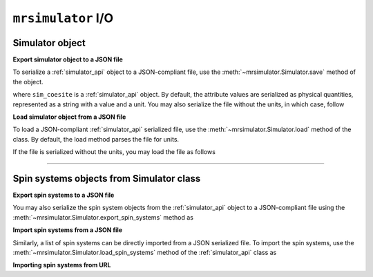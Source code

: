 

.. _load_spin_systems:

``mrsimulator`` I/O
===================

Simulator object
----------------

**Export simulator object to a JSON file**

To serialize a :ref:`simulator_api` object to a JSON-compliant file, use the
:meth:`~mrsimulator.Simulator.save` method of the object.

.. doctest::

    >>> sim_coesite.save('sample_with_units.json')

where ``sim_coesite`` is a :ref:`simulator_api` object.
By default, the attribute values are serialized as physical quantities, represented
as a string with a value and a unit. You may also serialize the file without the
units, in which case, follow

.. doctest::

    >>> sim_coesite.save('sample_no_units.json', with_units=False)


**Load simulator object from a JSON file**

To load a JSON-compliant :ref:`simulator_api` serialized file, use the
:meth:`~mrsimulator.Simulator.load` method of the class. By default, the load method
parses the file for units.

.. doctest::

    >>> from mrsimulator import Simulator
    >>> sim_load_with_units = Simulator.load('sample_with_units.json')
    >>> sim_coesite == sim_load_with_units
    True

If the file is serialized without the units, you may load the file as follows

.. doctest::

    >>> sim_load_no_units = Simulator.load('sample_no_units.json', parse_units=False)
    >>> sim_coesite == sim_load_no_units
    True

.. testsetup::
    >>> import os
    >>> os.remove('sample_with_units.json')
    >>> os.remove('sample_no_units.json')


----


Spin systems objects from Simulator class
-----------------------------------------

**Export spin systems to a JSON file**

You may also serialize the spin system objects from the :ref:`simulator_api` object to
a JSON-compliant file using the :meth:`~mrsimulator.Simulator.export_spin_systems`
method as

.. doctest::

    >>> sim_coesite.export_spin_systems('coesite_spin_systems.json')


**Import spin systems from a JSON file**

Similarly, a list of spin systems can be directly imported from a JSON serialized
file. To import the spin systems, use the
:meth:`~mrsimulator.Simulator.load_spin_systems` method of the :ref:`simulator_api`
class as

.. doctest::

    >>> sim.load_spin_systems('coesite_spin_systems.json')

.. testsetup::
    >>> import os
    >>> os.remove('coesite_spin_systems.json')

**Importing spin systems from URL**

.. testsetup::
    >>> from mrsimulator import Simulator
    >>> sim = Simulator()
    >>> filename = 'https://raw.githubusercontent.com/DeepanshS/mrsimulator-examples/master/spin_systems.json'
    >>> sim.load_spin_systems(filename)
    Downloading '/DeepanshS/mrsimulator-examples/master/spin_systems.json'
    from 'raw.githubusercontent.com' to file 'spin_systems.json'.
    [███████████████████████]

.. doctest::

    >>> from mrsimulator import Simulator # doctest:+SKIP
    >>> sim = Simulator() # doctest:+SKIP

    >>> filename = 'https://raw.githubusercontent.com/DeepanshS/mrsimulator-examples/master/spin_systems.json'

    >>> sim.load_spin_systems(filename) # doctest:+SKIP
    Downloading '/DeepanshS/mrsimulator-examples/master/spin_systems.json'
    from 'raw.githubusercontent.com' to file 'spin_systems.json'.
    [███████████████████████]

    >>> # The seven spin systems from the file are added to the sim object.
    >>> len(sim.spin_systems)
    7

.. testsetup::
    >>> import os
    >>> os.remove('spin_systems.json')
